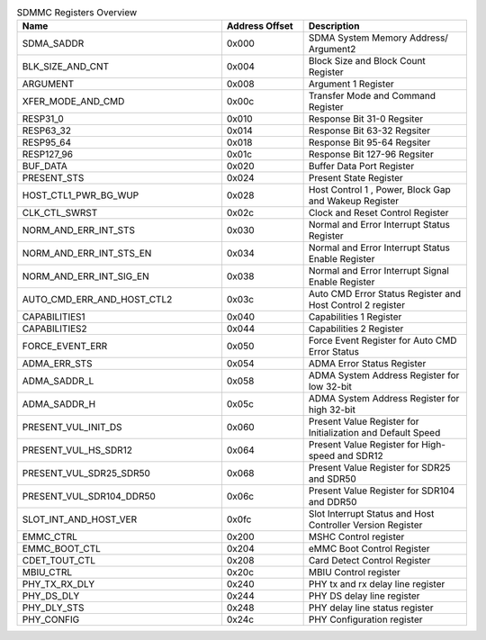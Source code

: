 .. _table_sdmmc_register_overview:
.. table::  SDMMC Registers Overview
	:widths: 5 2 4

	+----------------------+---------+------------------------------------+
	| Name                 | Address | Description                        |
	|                      | Offset  |                                    |
	+======================+=========+====================================+
	| SDMA_SADDR           | 0x000   | SDMA System Memory Address/        |
	|                      |         | Argument2                          |
	+----------------------+---------+------------------------------------+
	| BLK_SIZE_AND_CNT     | 0x004   | Block Size and Block Count         |
	|                      |         | Register                           |
	+----------------------+---------+------------------------------------+
	| ARGUMENT             | 0x008   | Argument 1 Register                |
	+----------------------+---------+------------------------------------+
	| XFER_MODE_AND_CMD    | 0x00c   | Transfer Mode and Command Register |
	+----------------------+---------+------------------------------------+
	| RESP31_0             | 0x010   | Response Bit 31-0 Regsiter         |
	+----------------------+---------+------------------------------------+
	| RESP63_32            | 0x014   | Response Bit 63-32 Regsiter        |
	+----------------------+---------+------------------------------------+
	| RESP95_64            | 0x018   | Response Bit 95-64 Regsiter        |
	+----------------------+---------+------------------------------------+
	| RESP127_96           | 0x01c   | Response Bit 127-96 Regsiter       |
	+----------------------+---------+------------------------------------+
	| BUF_DATA             | 0x020   | Buffer Data Port Register          |
	+----------------------+---------+------------------------------------+
	| PRESENT_STS          | 0x024   | Present State Register             |
	+----------------------+---------+------------------------------------+
	| HOST_CTL1_PWR_BG_WUP | 0x028   | Host Control 1 , Power, Block Gap  |
	|                      |         | and Wakeup Register                |
	+----------------------+---------+------------------------------------+
	| CLK_CTL_SWRST        | 0x02c   | Clock and Reset Control Register   |
	+----------------------+---------+------------------------------------+
	| NORM_AND_ERR_INT_STS | 0x030   | Normal and Error Interrupt Status  |
	|                      |         | Register                           |
	+----------------------+---------+------------------------------------+
	| NOR\                 | 0x034   | Normal and Error Interrupt Status  |
	| M_AND_ERR_INT_STS_EN |         | Enable Register                    |
	+----------------------+---------+------------------------------------+
	| NOR\                 | 0x038   | Normal and Error Interrupt Signal  |
	| M_AND_ERR_INT_SIG_EN |         | Enable Register                    |
	+----------------------+---------+------------------------------------+
	| AUTO_C\              | 0x03c   | Auto CMD Error Status Register and |
	| MD_ERR_AND_HOST_CTL2 |         | Host Control 2 register            |
	+----------------------+---------+------------------------------------+
	| CAPABILITIES1        | 0x040   | Capabilities 1 Register            |
	+----------------------+---------+------------------------------------+
	| CAPABILITIES2        | 0x044   | Capabilities 2 Register            |
	+----------------------+---------+------------------------------------+
	| FORCE_EVENT_ERR      | 0x050   | Force Event Register for Auto CMD  |
	|                      |         | Error Status                       |
	+----------------------+---------+------------------------------------+
	| ADMA_ERR_STS         | 0x054   | ADMA Error Status Register         |
	+----------------------+---------+------------------------------------+
	| ADMA_SADDR_L         | 0x058   | ADMA System Address Register for   |
	|                      |         | low 32-bit                         |
	+----------------------+---------+------------------------------------+
	| ADMA_SADDR_H         | 0x05c   | ADMA System Address Register for   |
	|                      |         | high 32-bit                        |
	+----------------------+---------+------------------------------------+
	| PRESENT_VUL_INIT_DS  | 0x060   | Present Value Register for         |
	|                      |         | Initialization and Default Speed   |
	+----------------------+---------+------------------------------------+
	| PRESENT_VUL_HS_SDR12 | 0x064   | Present Value Register for         |
	|                      |         | High-speed and SDR12               |
	+----------------------+---------+------------------------------------+
	| PRE\                 | 0x068   | Present Value Register for SDR25   |
	| SENT_VUL_SDR25_SDR50 |         | and SDR50                          |
	+----------------------+---------+------------------------------------+
	| PRES\                | 0x06c   | Present Value Register for SDR104  |
	| ENT_VUL_SDR104_DDR50 |         | and DDR50                          |
	+----------------------+---------+------------------------------------+
	| S\                   | 0x0fc   | Slot Interrupt Status and Host     |
	| LOT_INT_AND_HOST_VER |         | Controller Version Register        |
	+----------------------+---------+------------------------------------+
	| EMMC_CTRL            | 0x200   | MSHC Control register              |
	+----------------------+---------+------------------------------------+
	| EMMC_BOOT_CTL        | 0x204   | eMMC Boot Control Register         |
	+----------------------+---------+------------------------------------+
	| CDET_TOUT_CTL        | 0x208   | Card Detect Control Register       |
	+----------------------+---------+------------------------------------+
	| MBIU_CTRL            | 0x20c   | MBIU Control register              |
	+----------------------+---------+------------------------------------+
	| PHY_TX_RX_DLY        | 0x240   | PHY tx and rx delay line register  |
	+----------------------+---------+------------------------------------+
	| PHY_DS_DLY           | 0x244   | PHY DS delay line register         |
	+----------------------+---------+------------------------------------+
	| PHY_DLY_STS          | 0x248   | PHY delay line status register     |
	+----------------------+---------+------------------------------------+
	| PHY_CONFIG           | 0x24c   | PHY Configuration register         |
	+----------------------+---------+------------------------------------+
